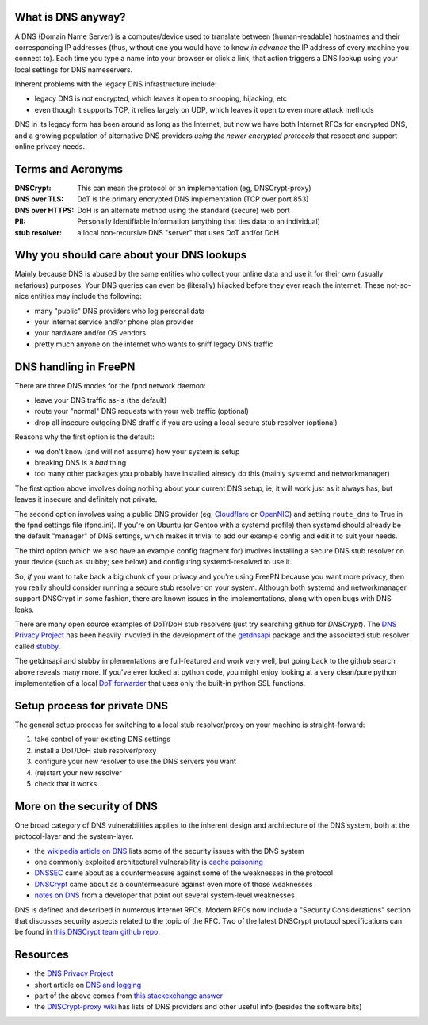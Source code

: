 What is DNS anyway?
===================

A DNS (Domain Name Server) is a computer/device used to translate between
(human-readable) hostnames and their corresponding IP addresses (thus,
without one you would have to know *in advance* the IP address of every
machine you connect to).  Each time you type a name into your browser or
click a link, that action triggers a DNS lookup using your local settings
for DNS nameservers.

Inherent problems with the legacy DNS infrastructure include:

* legacy DNS is *not* encrypted, which leaves it open to snooping,
  hijacking, etc
* even though it supports TCP, it relies largely on UDP, which leaves
  it open to even more attack methods


DNS in its legacy form has been around as long as the Internet, but now
we have both Internet RFCs for encrypted DNS, and a growing population
of alternative DNS providers *using the newer encrypted protocols* that
respect and support online privacy needs.


Terms and Acronyms
==================

:DNSCrypt: This can mean the protocol or an implementation (eg, DNSCrypt-proxy)
:DNS over TLS: DoT is the primary encrypted DNS implementation (TCP over port 853)
:DNS over HTTPS: DoH is an alternate method using the standard (secure) web port
:PII: Personally Identifiable Information (anything that ties data to an individual)
:stub resolver: a local non-recursive DNS "server" that uses DoT and/or DoH


Why you should care about your DNS lookups
==========================================

Mainly because DNS is abused by the same entities who collect your online
data and use it for their own (usually nefarious) purposes.  Your DNS
queries can even be (literally) hijacked before they ever reach the
internet.  These not-so-nice entities may include the following:

* many "public" DNS providers who log personal data
* your internet service and/or phone plan provider
* your hardware and/or OS vendors
* pretty much anyone on the internet who wants to sniff legacy DNS traffic


DNS handling in FreePN
=======================

There are three DNS modes for the fpnd network daemon:

* leave your DNS traffic as-is (the default)
* route your "normal" DNS requests with your web traffic (optional)
* drop all insecure outgoing DNS draffic if you are using a local
  secure stub resolver (optional)

Reasons why the first option is the default:

* we don't know (and will not assume) how your system is setup
* breaking DNS is a *bad* thing
* too many other packages you probably have installed already do this
  (mainly systemd and networkmanager)

The first option above involves doing nothing about your current DNS
setup, ie, it will work just as it always has, but leaves it insecure
and definitely not private.

The second option involves using a public DNS provider (eg, `Cloudflare`_
or `OpenNIC`_) and setting ``route_dns`` to True in the fpnd settings file
(fpnd.ini).  If you're on Ubuntu (or Gentoo with a systemd profile) then
systemd should already be the default "manager" of DNS settings, which
makes it trivial to add our example config and edit it to suit your needs.

The third option (which we also have an example config fragment for)
involves installing a secure DNS stub resolver on your device (such as
stubby; see below) and configuring systemd-resolved to use it.

So, *if* you want to take back a big chunk of your privacy and you're
using FreePN because you want more privacy, then you really should
consider running a secure stub resolver on your system.  Although both
systemd and networkmanager support DNSCrypt in some fashion, there are
known issues in the implementations, along with open bugs with DNS leaks.

There are many open source examples of DoT/DoH stub resolvers (just try
searching github for `DNSCrypt`).  The `DNS Privacy Project`_ has been
heavily invovled in the development of the `getdnsapi`_ package and the
associated stub resolver called `stubby`_.

The getdnsapi and stubby implementations are full-featured and work very
well, but going back to the github search above reveals many more.  If
you've ever looked at python code, you might enjoy looking at a very
clean/pure python implementation of a local `DoT forwarder`_ that uses
only the built-in python SSL functions.


.. _Cloudflare: https://1.1.1.1/
.. _OpenNIC: https://www.opennic.org/
.. _getdnsapi: https://getdnsapi.net/
.. _stubby: https://github.com/getdnsapi/stubby
.. _DoT forwarder: https://github.com/m3047/tcp_only_forwarder


Setup process for private DNS
=============================

The general setup process for switching to a local stub resolver/proxy
on your machine is straight-forward:

1. take control of your existing DNS settings
2. install a DoT/DoH stub resolver/proxy
3. configure your new resolver to use the DNS servers you want
4. (re)start your new resolver
5. check that it works



More on the security of DNS
===========================

One broad category of DNS vulnerabilities applies to the inherent design
and architecture of the DNS system, both at the protocol-layer and the
system-layer.

* the `wikipedia article on DNS`_ lists some of the security issues with
  the DNS system
* one commonly exploited architectural vulnerability is `cache poisoning`_
* `DNSSEC`_ came about as a countermeasure against some of the weaknesses
  in the protocol
* `DNSCrypt`_ came about as a countermeasure against even more of those
  weaknesses
* `notes on DNS`_ from a developer that point out several system-level
  weaknesses

DNS is defined and described in numerous Internet RFCs. Modern RFCs now
include a "Security Considerations" section that discusses security
aspects related to the topic of the RFC.  Two of the latest DNSCrypt
protocol specifications can be found in `this DNSCrypt team github repo`_.


.. _wikipedia article on DNS: https://secure.wikimedia.org/wikipedia/en/wiki/Domain_Name_System#Security_issues
.. _cache poisoning: https://secure.wikimedia.org/wikipedia/en/wiki/DNS_cache_poisoning
.. _DNSSEC: https://secure.wikimedia.org/wikipedia/en/wiki/Domain_Name_System_Security_Extensions
.. _DNSCrypt: https://en.wikipedia.org/wiki/DNSCrypt
.. _notes on DNS: http://cr.yp.to/djbdns/notes.html
.. _this DNSCrypt team github repo: https://github.com/DNSCrypt/dnscrypt-protocol


Resources
=========

* the `DNS Privacy Project`_
* short article on `DNS and logging`_
* part of the above comes from `this stackexchange answer`_
* the `DNSCrypt-proxy wiki`_ has lists of DNS providers and other useful
  info (besides the software bits)


.. _DNS Privacy Project: https://dnsprivacy.org/
.. _DNS and logging: https://www.how-to-hide-ip.net/no-logs-dns-server-free-public/
.. _this stackexchange answer: https://security.stackexchange.com/questions/9470/listing-of-dns-vulnerabilities
.. _DNSCrypt-proxy wiki: https://github.com/DNSCrypt/dnscrypt-proxy/wiki
